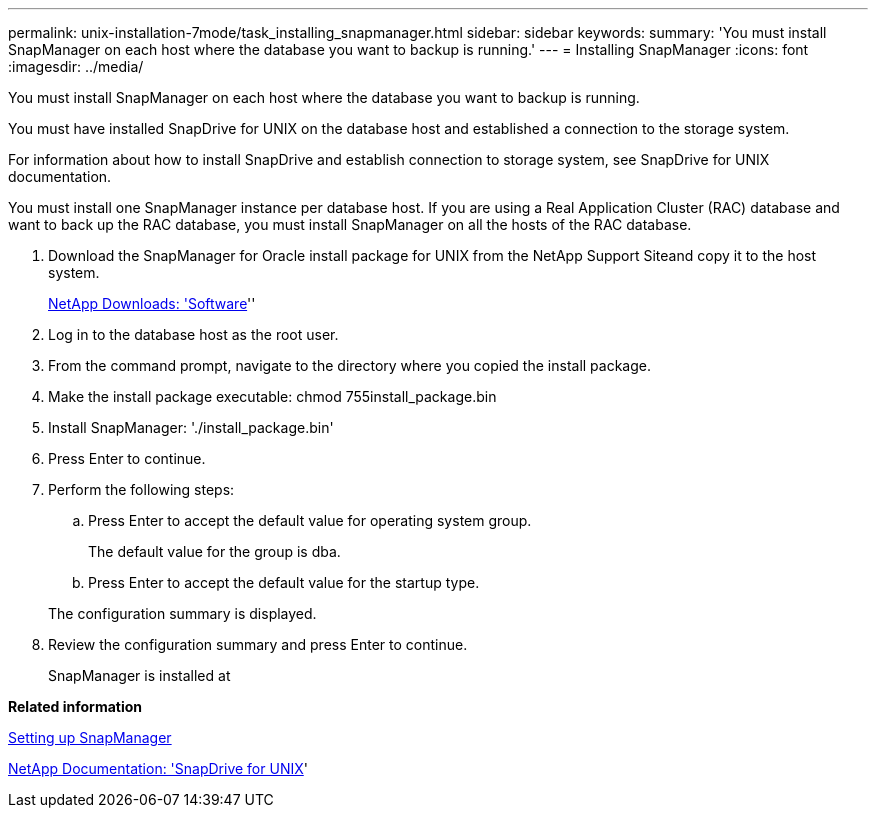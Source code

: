 ---
permalink: unix-installation-7mode/task_installing_snapmanager.html
sidebar: sidebar
keywords:
summary: 'You must install SnapManager on each host where the database you want to backup is running.'
---
= Installing SnapManager
:icons: font
:imagesdir: ../media/

[.lead]
You must install SnapManager on each host where the database you want to backup is running.

You must have installed SnapDrive for UNIX on the database host and established a connection to the storage system.

For information about how to install SnapDrive and establish connection to storage system, see SnapDrive for UNIX documentation.

You must install one SnapManager instance per database host. If you are using a Real Application Cluster (RAC) database and want to back up the RAC database, you must install SnapManager on all the hosts of the RAC database.

. Download the SnapManager for Oracle install package for UNIX from the NetApp Support Siteand copy it to the host system.
+
http://mysupport.netapp.com/NOW/cgi-bin/software[NetApp Downloads:
  'Software]''

. Log in to the database host as the root user.
. From the command prompt, navigate to the directory where you copied the install package.
. Make the install package executable: chmod 755install_package.bin
. Install SnapManager:
  './install_package.bin'
. Press Enter to continue.
. Perform the following steps:
 .. Press Enter to accept the default value for operating system group.
+
The default value for the group is dba.

 .. Press Enter to accept the default value for the startup type.

+
The configuration summary is displayed.
. Review the configuration summary and press Enter to continue.
+
SnapManager is installed at

*Related information*

xref:task_setting_up_snapmanager.adoc[Setting up SnapManager]

http://mysupport.netapp.com/documentation/productlibrary/index.html?productID=30050[NetApp Documentation:
  'SnapDrive for UNIX]'
